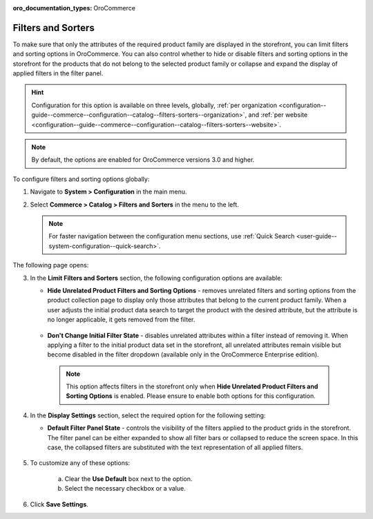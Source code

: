 :oro_documentation_types: OroCommerce

.. _configuration--guide--commerce--configuration--catalog--filters-sorters:

Filters and Sorters
===================

To make sure that only the attributes of the required product family are displayed in the storefront, you can limit filters and sorting options in OroCommerce. You can also control whether to hide or disable filters and sorting options in the storefront for the products that do not belong to the selected product family or collapse and expand the display of applied filters in the filter panel.

.. For instance, the Lawnmowers and Pressure Washers product collections usually have different product attributes: for lawnmowers these can be *Blade Type* or *Cutting Heights*, while for pressure washers the *Flow Rate* or *Temperature*. Ideally, you would not want the *Flow Rate* to be displayed as a filtering option for lawnmowers in the storefront.

.. hint:: Configuration for this option is available on three levels, globally, :ref:`per organization <configuration--guide--commerce--configuration--catalog--filters-sorters--organization>`, and :ref:`per website <configuration--guide--commerce--configuration--catalog--filters-sorters--website>`.

.. note:: By default, the options are enabled for OroCommerce versions 3.0 and higher.

.. _configuration--guide--commerce--configuration--catalog--filters-sorters--globally:

To configure filters and sorting options globally:

1. Navigate to **System > Configuration** in the main menu.
2. Select **Commerce > Catalog > Filters and Sorters** in the menu to the left.

   .. note:: For faster navigation between the configuration menu sections, use :ref:`Quick Search <user-guide--system-configuration--quick-search>`.

The following page opens:

.. image:: /user/img/system/config_commerce/catalog/filters_and_sorters.png

3. In the **Limit Filters and Sorters** section, the following configuration options are available:

   * **Hide Unrelated Product Filters and Sorting Options** - removes unrelated filters and sorting options from the product collection page to display only those attributes that belong to the current product family. When a user adjusts the initial product data search to target the product with the desired attribute, but the attribute is no longer applicable, it gets removed from the filter.

    .. image:: /user/img/system/config_commerce/catalog/hide_unrelated_product_filters.png

   * **Don't Change Initial Filter State** - disables unrelated attributes within a filter instead of removing it. When applying a filter to the initial product data set in the storefront, all unrelated attributes remain visible but become disabled in the filter dropdown (available only in the OroCommerce Enterprise edition).

    .. image:: /user/img/system/config_commerce/catalog/dont_change_initial_filter_state.png

    .. note:: This option affects filters in the storefront only when **Hide Unrelated Product Filters and Sorting Options** is enabled. Please ensure to enable both options for this configuration.

4. In the **Display Settings** section, select the required option for the following setting:

   * **Default Filter Panel State** - controls the visibility of the filters applied to the product grids in the storefront. The filter panel can be either expanded to show all filter bars or collapsed to reduce the screen space. In this case, the collapsed filters are substituted with the text representation of all applied filters.

    .. image:: /user/img/system/config_commerce/catalog/filters_and_sorters_storefront.png


5. To customize any of these options:

     a) Clear the **Use Default** box next to the option.
     b) Select the necessary checkbox or a value.

6. Click **Save Settings**.
